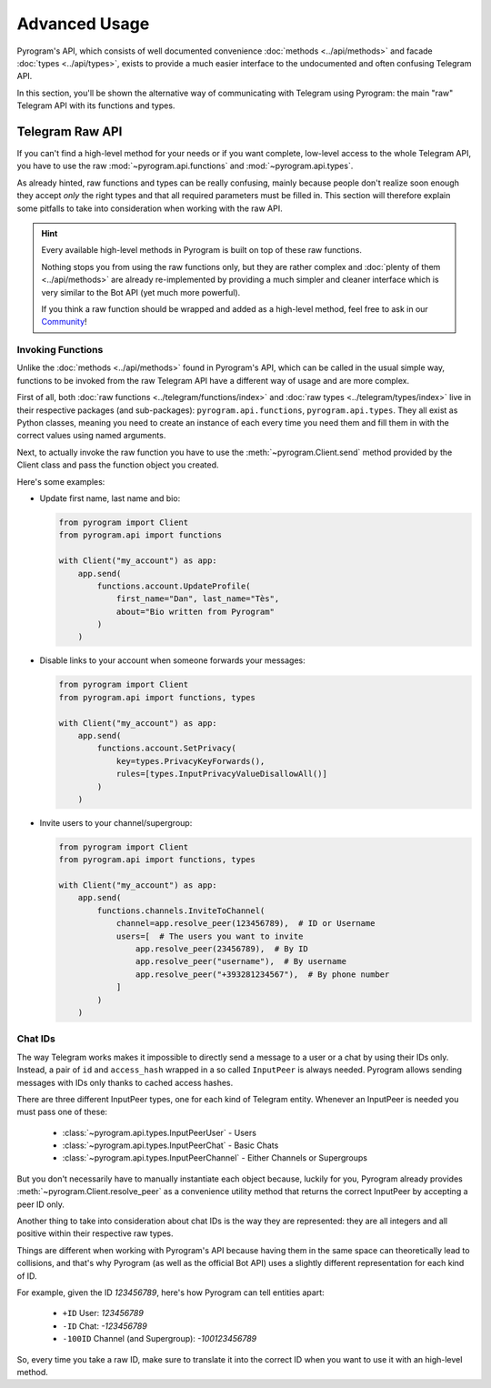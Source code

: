 Advanced Usage
==============

Pyrogram's API, which consists of well documented convenience :doc:`methods <../api/methods>` and facade
:doc:`types <../api/types>`, exists to provide a much easier interface to the undocumented and often confusing Telegram
API.

In this section, you'll be shown the alternative way of communicating with Telegram using Pyrogram: the main "raw"
Telegram API with its functions and types.

Telegram Raw API
----------------

If you can't find a high-level method for your needs or if you want complete, low-level access to the whole
Telegram API, you have to use the raw :mod:`~pyrogram.api.functions` and :mod:`~pyrogram.api.types`.

As already hinted, raw functions and types can be really confusing, mainly because people don't realize soon enough they
accept *only* the right types and that all required parameters must be filled in. This section will therefore explain
some pitfalls to take into consideration when working with the raw API.

.. hint::

    Every available high-level methods in Pyrogram is built on top of these raw functions.

    Nothing stops you from using the raw functions only, but they are rather complex and
    :doc:`plenty of them <../api/methods>` are already re-implemented by providing a much simpler and cleaner interface
    which is very similar to the Bot API (yet much more powerful).

    If you think a raw function should be wrapped and added as a high-level method, feel free to ask in our Community_!

Invoking Functions
^^^^^^^^^^^^^^^^^^

Unlike the :doc:`methods <../api/methods>` found in Pyrogram's API, which can be called in the usual simple way,
functions to be invoked from the raw Telegram API have a different way of usage and are more complex.

First of all, both :doc:`raw functions <../telegram/functions/index>` and :doc:`raw types <../telegram/types/index>` live in their
respective packages (and sub-packages): ``pyrogram.api.functions``, ``pyrogram.api.types``. They all exist as Python
classes, meaning you need to create an instance of each every time you need them and fill them in with the correct
values using named arguments.

Next, to actually invoke the raw function you have to use the :meth:`~pyrogram.Client.send` method provided by the
Client class and pass the function object you created.

Here's some examples:

-   Update first name, last name and bio:

    .. code-block:: python

        from pyrogram import Client
        from pyrogram.api import functions

        with Client("my_account") as app:
            app.send(
                functions.account.UpdateProfile(
                    first_name="Dan", last_name="Tès",
                    about="Bio written from Pyrogram"
                )
            )

-   Disable links to your account when someone forwards your messages:

    .. code-block:: python

        from pyrogram import Client
        from pyrogram.api import functions, types

        with Client("my_account") as app:
            app.send(
                functions.account.SetPrivacy(
                    key=types.PrivacyKeyForwards(),
                    rules=[types.InputPrivacyValueDisallowAll()]
                )
            )

-   Invite users to your channel/supergroup:

    .. code-block:: python

        from pyrogram import Client
        from pyrogram.api import functions, types

        with Client("my_account") as app:
            app.send(
                functions.channels.InviteToChannel(
                    channel=app.resolve_peer(123456789),  # ID or Username
                    users=[  # The users you want to invite
                        app.resolve_peer(23456789),  # By ID
                        app.resolve_peer("username"),  # By username
                        app.resolve_peer("+393281234567"),  # By phone number
                    ]
                )
            )

Chat IDs
^^^^^^^^

The way Telegram works makes it impossible to directly send a message to a user or a chat by using their IDs only.
Instead, a pair of ``id`` and ``access_hash`` wrapped in a so called ``InputPeer`` is always needed. Pyrogram allows
sending messages with IDs only thanks to cached access hashes.

There are three different InputPeer types, one for each kind of Telegram entity.
Whenever an InputPeer is needed you must pass one of these:

    - :class:`~pyrogram.api.types.InputPeerUser` - Users
    - :class:`~pyrogram.api.types.InputPeerChat` -  Basic Chats
    - :class:`~pyrogram.api.types.InputPeerChannel` - Either Channels or Supergroups

But you don't necessarily have to manually instantiate each object because, luckily for you, Pyrogram already provides
:meth:`~pyrogram.Client.resolve_peer` as a convenience utility method that returns the correct InputPeer
by accepting a peer ID only.

Another thing to take into consideration about chat IDs is the way they are represented: they are all integers and
all positive within their respective raw types.

Things are different when working with Pyrogram's API because having them in the same space can theoretically lead to
collisions, and that's why Pyrogram (as well as the official Bot API) uses a slightly different representation for each
kind of ID.

For example, given the ID *123456789*, here's how Pyrogram can tell entities apart:

    - ``+ID`` User: *123456789*
    - ``-ID`` Chat: *-123456789*
    - ``-100ID`` Channel (and Supergroup): *-100123456789*

So, every time you take a raw ID, make sure to translate it into the correct ID when you want to use it with an
high-level method.

.. _Community: https://t.me/Pyrogram